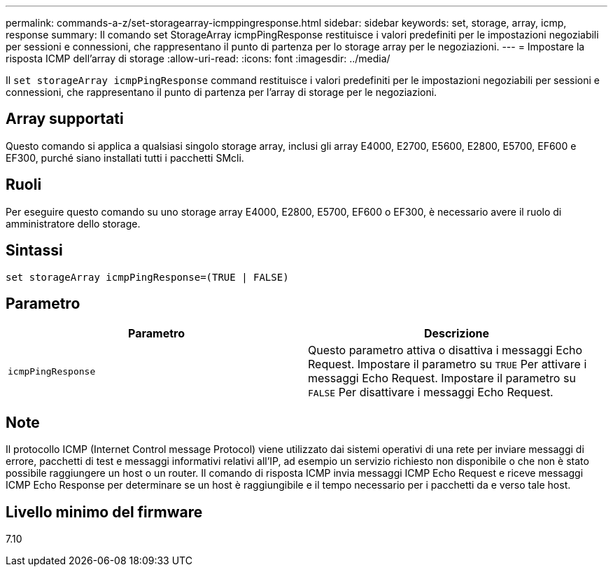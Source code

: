 ---
permalink: commands-a-z/set-storagearray-icmppingresponse.html 
sidebar: sidebar 
keywords: set, storage, array, icmp, response 
summary: Il comando set StorageArray icmpPingResponse restituisce i valori predefiniti per le impostazioni negoziabili per sessioni e connessioni, che rappresentano il punto di partenza per lo storage array per le negoziazioni. 
---
= Impostare la risposta ICMP dell'array di storage
:allow-uri-read: 
:icons: font
:imagesdir: ../media/


[role="lead"]
Il `set storageArray icmpPingResponse` command restituisce i valori predefiniti per le impostazioni negoziabili per sessioni e connessioni, che rappresentano il punto di partenza per l'array di storage per le negoziazioni.



== Array supportati

Questo comando si applica a qualsiasi singolo storage array, inclusi gli array E4000, E2700, E5600, E2800, E5700, EF600 e EF300, purché siano installati tutti i pacchetti SMcli.



== Ruoli

Per eseguire questo comando su uno storage array E4000, E2800, E5700, EF600 o EF300, è necessario avere il ruolo di amministratore dello storage.



== Sintassi

[source, cli]
----
set storageArray icmpPingResponse=(TRUE | FALSE)
----


== Parametro

[cols="2*"]
|===
| Parametro | Descrizione 


 a| 
`icmpPingResponse`
 a| 
Questo parametro attiva o disattiva i messaggi Echo Request. Impostare il parametro su `TRUE` Per attivare i messaggi Echo Request. Impostare il parametro su `FALSE` Per disattivare i messaggi Echo Request.

|===


== Note

Il protocollo ICMP (Internet Control message Protocol) viene utilizzato dai sistemi operativi di una rete per inviare messaggi di errore, pacchetti di test e messaggi informativi relativi all'IP, ad esempio un servizio richiesto non disponibile o che non è stato possibile raggiungere un host o un router. Il comando di risposta ICMP invia messaggi ICMP Echo Request e riceve messaggi ICMP Echo Response per determinare se un host è raggiungibile e il tempo necessario per i pacchetti da e verso tale host.



== Livello minimo del firmware

7.10
